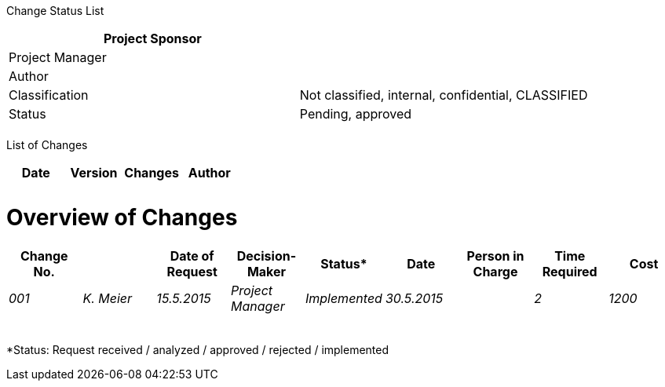 Change Status List

[cols=",",options="header",]
|==================================================================
|Project Sponsor |
|Project Manager |
|Author |
|Classification |Not classified, internal, confidential, CLASSIFIED
|Status |Pending, approved
| |
|==================================================================

List of Changes

[cols=",,,",options="header",]
|==============================
|Date |Version |Changes |Author
| | | |
| | | |
|==============================

[[overview-of-changes]]
= Overview of Changes

[cols=",,,,,,,,",options="header",]
|=======================================================================================================
|Change No.­ | |Date of Request |Decision-Maker­ |Status* |Date |Person in Charge­ |Time Required­ |Cost
|_001_ |_K. Meier_ |_15.5.2015_ |_Project Manager_ |_Implemented_ |_30.5.2015_ | |_2_ |_1200_
| | | | | | | | |
| | | | | | | | |
| | | | | | | | |
| | | | | | | | |
| | | | | | | | |
|Total |_1_ |_1200_
|=======================================================================================================

*Status: Request received / analyzed / approved / rejected / implemented
